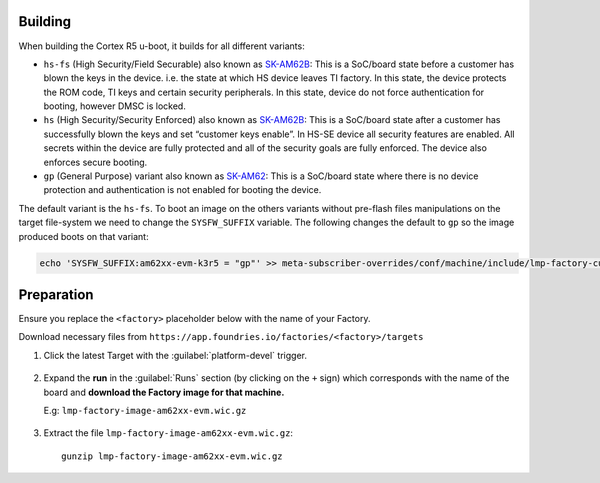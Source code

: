 Building
--------

When building the Cortex R5 u-boot, it builds for all different variants:

* ``hs-fs`` (High Security/Field Securable) also known as `SK-AM62B`_: This is a SoC/board state before a customer has blown the keys in the device. i.e. the state at which HS device leaves TI factory. In this state, the device protects the ROM code, TI keys and certain security peripherals. In this state, device do not force authentication for booting, however DMSC is locked.

* ``hs`` (High Security/Security Enforced) also known as `SK-AM62B`_: This is a SoC/board state after a customer has successfully blown the keys and set “customer keys enable”. In HS-SE device all security features are enabled. All secrets within the device are fully protected and all of the security goals are fully enforced. The device also enforces secure booting.

* ``gp`` (General Purpose) variant also known as `SK-AM62`_: This is a SoC/board state where there is no device protection and authentication is not enabled for booting the device.

The default variant is the ``hs-fs``. To boot an image on the others variants without pre-flash files manipulations
on the target file-system we need to change the ``SYSFW_SUFFIX`` variable.
The following changes the default to ``gp`` so the image produced boots on that variant:

.. code-block:: shell

   echo 'SYSFW_SUFFIX:am62xx-evm-k3r5 = "gp"' >> meta-subscriber-overrides/conf/machine/include/lmp-factory-custom.inc

Preparation
-----------

Ensure you replace the ``<factory>`` placeholder below with the name of your
Factory.

Download necessary files from ``https://app.foundries.io/factories/<factory>/targets``

#. Click the latest Target with the :guilabel:`platform-devel` trigger.

   .. figure:: /_static/boards/generic-steps-1.png
      :align: center
      :width: 300

#. Expand the **run** in the :guilabel:`Runs` section (by clicking on the ``+`` sign) which corresponds
   with the name of the board and **download the Factory image for that
   machine.**

   | E.g: ``lmp-factory-image-am62xx-evm.wic.gz``
   
   .. figure:: /_static/boards/am62xx-sk-steps-2.png
      :align: center
      :width: 600
#. Extract the file ``lmp-factory-image-am62xx-evm.wic.gz``::

      gunzip lmp-factory-image-am62xx-evm.wic.gz

.. _SK-AM62B:
   https://www.ti.com/tool/SK-AM62B

.. _SK-AM62:
   https://www.ti.com/tool/SK-AM62
